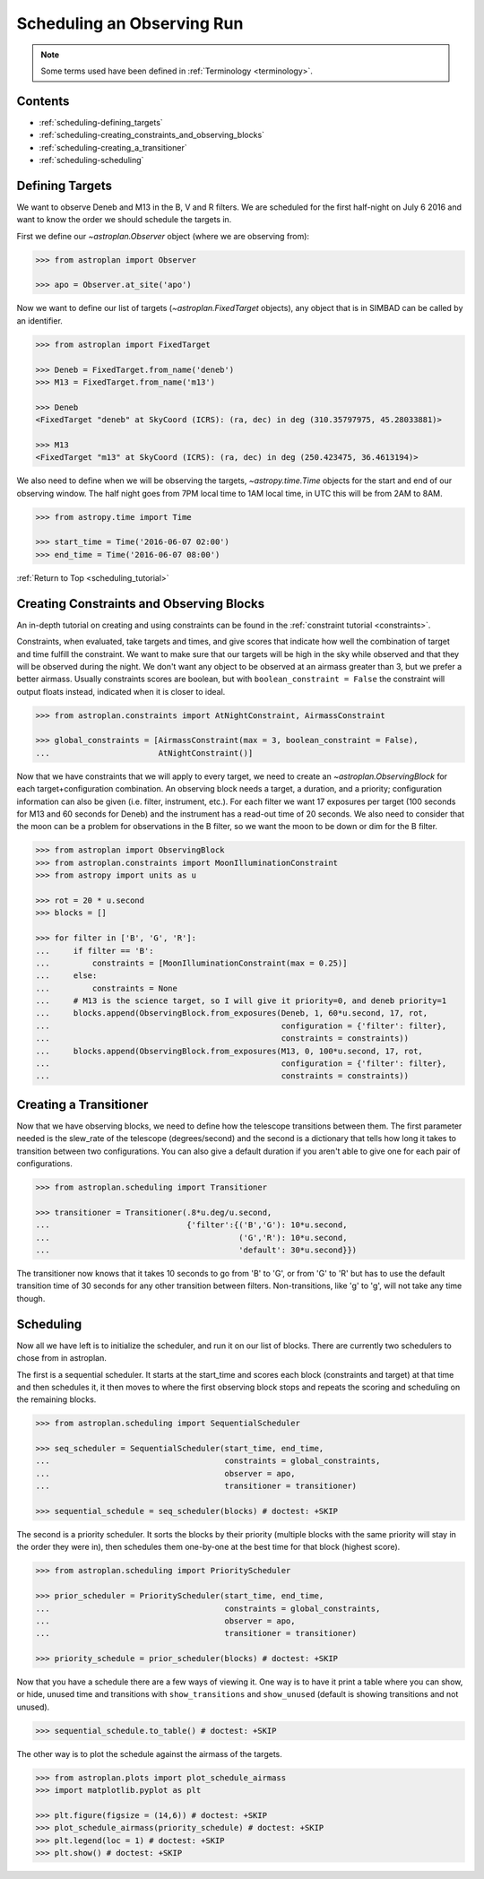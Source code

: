 .. _scheduling_tutorial:

***************************
Scheduling an Observing Run
***************************

.. note::

    Some terms used have been defined in :ref:`Terminology <terminology>`.

Contents
========

* :ref:`scheduling-defining_targets`

* :ref:`scheduling-creating_constraints_and_observing_blocks`

* :ref:`scheduling-creating_a_transitioner`

* :ref:`scheduling-scheduling`

.. _scheduling-defining_targets:

Defining Targets
================

We want to observe Deneb and M13 in the B, V and R filters. We are scheduled
for the first half-night on July 6 2016 and want to know the order we should
schedule the targets in.

First we define our `~astroplan.Observer` object (where we are observing from):

.. code-block:: python

    >>> from astroplan import Observer

    >>> apo = Observer.at_site('apo')

Now we want to define our list of targets (`~astroplan.FixedTarget` objects),
any object that is in SIMBAD can be called by an identifier.

.. code-block:: python

    >>> from astroplan import FixedTarget

    >>> Deneb = FixedTarget.from_name('deneb')
    >>> M13 = FixedTarget.from_name('m13')

    >>> Deneb
    <FixedTarget "deneb" at SkyCoord (ICRS): (ra, dec) in deg (310.35797975, 45.28033881)>

    >>> M13
    <FixedTarget "m13" at SkyCoord (ICRS): (ra, dec) in deg (250.423475, 36.4613194)>

We also need to define when we will be observing the targets, `~astropy.time.Time`
objects for the start and end of our observing window. The half night goes from 7PM
local time to 1AM local time, in UTC this will be from 2AM to 8AM.

.. code-block:: python

    >>> from astropy.time import Time

    >>> start_time = Time('2016-06-07 02:00')
    >>> end_time = Time('2016-06-07 08:00')

:ref:`Return to Top <scheduling_tutorial>`

.. _scheduling-creating_constraints_and_observing_blocks:

Creating Constraints and Observing Blocks
=========================================

An in-depth tutorial on creating and using constraints can be found in
the :ref:`constraint tutorial <constraints>`.

Constraints, when evaluated, take targets and times, and give scores that
indicate how well the combination of target and time fulfill the constraint.
We want to make sure that our targets will be high in the sky while observed
and that they will be observed during the night. We don't want any object to
be observed at an airmass greater than 3, but we prefer a better airmass.
Usually constraints scores are boolean, but with ``boolean_constraint = False``
the constraint will output floats instead, indicated when it is closer to ideal.

.. code-block:: python

    >>> from astroplan.constraints import AtNightConstraint, AirmassConstraint

    >>> global_constraints = [AirmassConstraint(max = 3, boolean_constraint = False),
    ...                       AtNightConstraint()]

Now that we have constraints that we will apply to every target, we need to
create an   `~astroplan.ObservingBlock` for each target+configuration
combination. An observing block needs a target, a duration, and a priority;
configuration information can also be given (i.e. filter, instrument, etc.).
For each filter we want 17 exposures per target (100 seconds for M13 and 60
seconds for Deneb) and the instrument has a read-out time of 20 seconds.
We also need to consider that the moon can be a problem for observations
in the B filter, so we want the moon to be down or dim for the B filter.

.. code-block:: python

    >>> from astroplan import ObservingBlock
    >>> from astroplan.constraints import MoonIlluminationConstraint
    >>> from astropy import units as u

    >>> rot = 20 * u.second
    >>> blocks = []

    >>> for filter in ['B', 'G', 'R']:
    ...     if filter == 'B':
    ...         constraints = [MoonIlluminationConstraint(max = 0.25)]
    ...     else:
    ...         constraints = None
    ...     # M13 is the science target, so I will give it priority=0, and deneb priority=1
    ...     blocks.append(ObservingBlock.from_exposures(Deneb, 1, 60*u.second, 17, rot,
    ...                                                 configuration = {'filter': filter},
    ...                                                 constraints = constraints))
    ...     blocks.append(ObservingBlock.from_exposures(M13, 0, 100*u.second, 17, rot,
    ...                                                 configuration = {'filter': filter},
    ...                                                 constraints = constraints))

.. _scheduling-creating_a_transitioner:

Creating a Transitioner
=======================

Now that we have observing blocks, we need to define how the telescope
transitions between them. The first parameter needed is the slew_rate
of the telescope (degrees/second) and the second is a dictionary that
tells how long it takes to transition between two configurations. You
can also give a default duration if you aren't able to give one for
each pair of configurations.

.. code-block:: python

    >>> from astroplan.scheduling import Transitioner

    >>> transitioner = Transitioner(.8*u.deg/u.second,
    ...                             {'filter':{('B','G'): 10*u.second,
    ...                                        ('G','R'): 10*u.second,
    ...                                        'default': 30*u.second}})

The transitioner now knows that it takes 10 seconds to go from 'B' to 'G',
or from 'G' to 'R' but has to use the default transition time of 30 seconds
for any other transition between filters. Non-transitions, like 'g' to 'g',
will not take any time though.

.. _scheduling-scheduling:

Scheduling
==========

Now all we have left is to initialize the scheduler, and run it on our
list of blocks. There are currently two schedulers to chose from in
astroplan.

The first is a sequential scheduler. It starts at the start_time and
scores each block (constraints and target) at that time and then
schedules it, it then moves to where the first observing block stops
and repeats the scoring and scheduling on the remaining blocks.

.. code-block:: python

    >>> from astroplan.scheduling import SequentialScheduler

    >>> seq_scheduler = SequentialScheduler(start_time, end_time,
    ...                                     constraints = global_constraints,
    ...                                     observer = apo,
    ...                                     transitioner = transitioner)

    >>> sequential_schedule = seq_scheduler(blocks) # doctest: +SKIP

The second is a priority scheduler. It sorts the blocks by their
priority (multiple blocks with the same priority will stay in the
order they were in), then schedules them one-by-one at the best
time for that block (highest score).

.. code-block:: python

    >>> from astroplan.scheduling import PriorityScheduler

    >>> prior_scheduler = PriorityScheduler(start_time, end_time,
    ...                                     constraints = global_constraints,
    ...                                     observer = apo,
    ...                                     transitioner = transitioner)

    >>> priority_schedule = prior_scheduler(blocks) # doctest: +SKIP

Now that you have a schedule there are a few ways of viewing it.
One way is to have it print a table where you can show, or hide,
unused time and transitions with ``show_transitions`` and
``show_unused`` (default is showing transitions and not unused).

.. code-block:: python

    >>> sequential_schedule.to_table() # doctest: +SKIP

The other way is to plot the schedule against the airmass of the
targets.

.. code-block:: python

    >>> from astroplan.plots import plot_schedule_airmass
    >>> import matplotlib.pyplot as plt

    >>> plt.figure(figsize = (14,6)) # doctest: +SKIP
    >>> plot_schedule_airmass(priority_schedule) # doctest: +SKIP
    >>> plt.legend(loc = 1) # doctest: +SKIP
    >>> plt.show() # doctest: +SKIP

.. plot::

    import astropy.units as u
    from astropy.time import Time
    from astroplan import (Observer, FixedTarget, ObservingBlock, Transitioner, PriorityScheduler)
    from astroplan.constraints import AtNightConstraint, AirmassConstraint, MoonIlluminationConstraint
    from astroplan.plots import plot_schedule_airmass
    import matplotlib.pyplot as plt

    Deneb = FixedTarget.from_name('deneb')
    M13 = FixedTarget.from_name('m13')

    start_time = Time('2016-06-07 02:00')
    end_time = Time('2016-06-07 08:00')
    apo = Observer.at_site('apo')

    global_constraints = [AirmassConstraint(max = 3, boolean_constraint = False),
                          AtNightConstraint()]
    rot = 20 * u.second
    blocks = []
    for filter in ['B', 'G', 'R']:
        if filter == 'B':
            constraints = [MoonIlluminationConstraint(max = 0.25)]
        else:
            constraints = None
        blocks.append(ObservingBlock.from_exposures(Deneb, 1, 60*u.second, 17, rot,
                                                    configuration = {'filter': filter},
                                                    constraints = constraints))
        blocks.append(ObservingBlock.from_exposures(M13, 0, 100*u.second, 17, rot,
                                                    configuration = {'filter': filter},
                                                    constraints = constraints))


    transitioner = Transitioner(.8*u.deg/u.second,
                                {'filter':{('B','G'): 10*u.second,
                                           ('G','R'): 10*u.second,
                                           'default': 30*u.second}})

    prior_scheduler = PriorityScheduler(start_time, end_time, constraints = global_constraints,
                                        observer = apo, transitioner = transitioner)
    priority_schedule = prior_scheduler(blocks)

    plt.figure(figsize = (14,6))
    plot_schedule_airmass(priority_schedule)
    plt.legend(loc=1)
    plt.show()